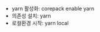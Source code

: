#+OPTIONS: ^:{} toc:nil num:0

- yarn 활성화: corepack enable yarn
- 의존성 설치: yarn
- 로컬환경 시작: yarn local
